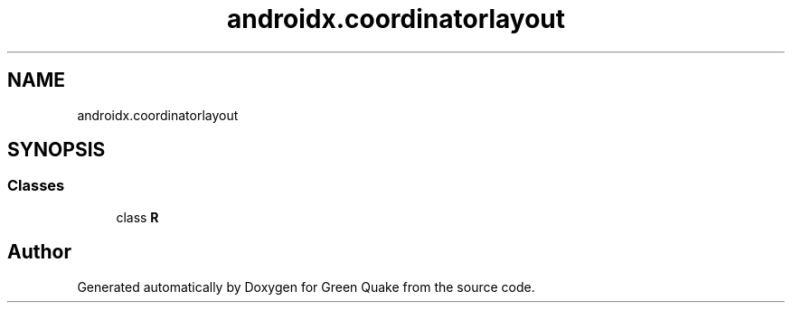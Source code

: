 .TH "androidx.coordinatorlayout" 3 "Thu Apr 29 2021" "Version 1.0" "Green Quake" \" -*- nroff -*-
.ad l
.nh
.SH NAME
androidx.coordinatorlayout
.SH SYNOPSIS
.br
.PP
.SS "Classes"

.in +1c
.ti -1c
.RI "class \fBR\fP"
.br
.in -1c
.SH "Author"
.PP 
Generated automatically by Doxygen for Green Quake from the source code\&.

